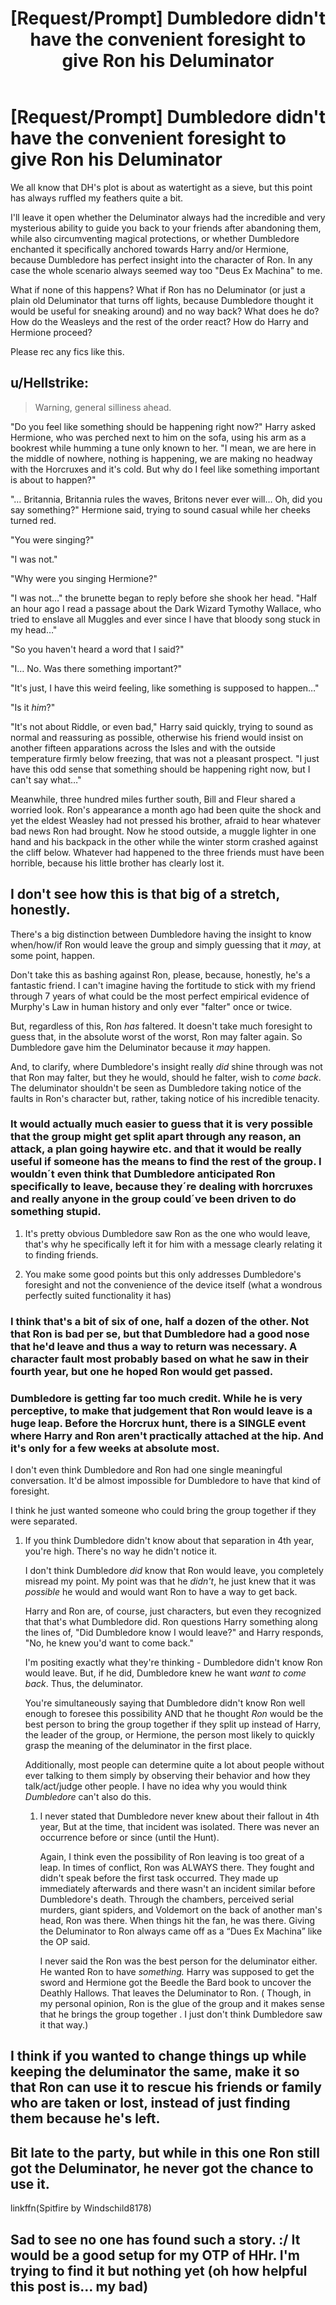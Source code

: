 #+TITLE: [Request/Prompt] Dumbledore didn't have the convenient foresight to give Ron his Deluminator

* [Request/Prompt] Dumbledore didn't have the convenient foresight to give Ron his Deluminator
:PROPERTIES:
:Author: Deathcrow
:Score: 14
:DateUnix: 1531595441.0
:DateShort: 2018-Jul-14
:FlairText: Request
:END:
We all know that DH's plot is about as watertight as a sieve, but this point has always ruffled my feathers quite a bit.

I'll leave it open whether the Deluminator always had the incredible and very mysterious ability to guide you back to your friends after abandoning them, while also circumventing magical protections, or whether Dumbledore enchanted it specifically anchored towards Harry and/or Hermione, because Dumbledore has perfect insight into the character of Ron. In any case the whole scenario always seemed way too "Deus Ex Machina" to me.

What if none of this happens? What if Ron has no Deluminator (or just a plain old Deluminator that turns off lights, because Dumbledore thought it would be useful for sneaking around) and no way back? What does he do? How do the Weasleys and the rest of the order react? How do Harry and Hermione proceed?

Please rec any fics like this.


** u/Hellstrike:
#+begin_quote
  Warning, general silliness ahead.
#+end_quote

"Do you feel like something should be happening right now?" Harry asked Hermione, who was perched next to him on the sofa, using his arm as a bookrest while humming a tune only known to her. "I mean, we are here in the middle of nowhere, nothing is happening, we are making no headway with the Horcruxes and it's cold. But why do I feel like something important is about to happen?"

"... Britannia, Britannia rules the waves, Britons never ever will... Oh, did you say something?" Hermione said, trying to sound casual while her cheeks turned red.

"You were singing?"

"I was not."

"Why were you singing Hermione?"

"I was not..." the brunette began to reply before she shook her head. "Half an hour ago I read a passage about the Dark Wizard Tymothy Wallace, who tried to enslave all Muggles and ever since I have that bloody song stuck in my head..."

"So you haven't heard a word that I said?"

"I... No. Was there something important?"

"It's just, I have this weird feeling, like something is supposed to happen..."

"Is it /him/?"

"It's not about Riddle, or even bad," Harry said quickly, trying to sound as normal and reassuring as possible, otherwise his friend would insist on another fifteen apparations across the Isles and with the outside temperature firmly below freezing, that was not a pleasant prospect. "I just have this odd sense that something should be happening right now, but I can't say what..."

Meanwhile, three hundred miles further south, Bill and Fleur shared a worried look. Ron's appearance a month ago had been quite the shock and yet the eldest Weasley had not pressed his brother, afraid to hear whatever bad news Ron had brought. Now he stood outside, a muggle lighter in one hand and his backpack in the other while the winter storm crashed against the cliff below. Whatever had happened to the three friends must have been horrible, because his little brother has clearly lost it.
:PROPERTIES:
:Author: Hellstrike
:Score: 15
:DateUnix: 1531598542.0
:DateShort: 2018-Jul-15
:END:


** I don't see how this is that big of a stretch, honestly.

There's a big distinction between Dumbledore having the insight to know when/how/if Ron would leave the group and simply guessing that it /may/, at some point, happen.

Don't take this as bashing against Ron, please, because, honestly, he's a fantastic friend. I can't imagine having the fortitude to stick with my friend through 7 years of what could be the most perfect empirical evidence of Murphy's Law in human history and only ever "falter" once or twice.

But, regardless of this, Ron /has/ faltered. It doesn't take much foresight to guess that, in the absolute worst of the worst, Ron may falter again. So Dumbledore gave him the Deluminator because it /may/ happen.

And, to clarify, where Dumbledore's insight really /did/ shine through was not that Ron may falter, but they he would, should he falter, wish to /come back/. The deluminator shouldn't be seen as Dumbledore taking notice of the faults in Ron's character but, rather, taking notice of his incredible tenacity.
:PROPERTIES:
:Author: FerusGrim
:Score: 10
:DateUnix: 1531611613.0
:DateShort: 2018-Jul-15
:END:

*** It would actually much easier to guess that it is very possible that the group might get split apart through any reason, an attack, a plan going haywire etc. and that it would be really useful if someone has the means to find the rest of the group. I wouldn´t even think that Dumbledore anticipated Ron specifically to leave, because they´re dealing with horcruxes and really anyone in the group could´ve been driven to do something stupid.
:PROPERTIES:
:Author: pornomancer90
:Score: 5
:DateUnix: 1531613431.0
:DateShort: 2018-Jul-15
:END:

**** It's pretty obvious Dumbledore saw Ron as the one who would leave, that's why he specifically left it for him with a message clearly relating it to finding friends.
:PROPERTIES:
:Author: MindForgedManacle
:Score: 3
:DateUnix: 1531614496.0
:DateShort: 2018-Jul-15
:END:


**** You make some good points but this only addresses Dumbledore's foresight and not the convenience of the device itself (what a wondrous perfectly suited functionality it has)
:PROPERTIES:
:Author: Deathcrow
:Score: 1
:DateUnix: 1531644709.0
:DateShort: 2018-Jul-15
:END:


*** I think that's a bit of six of one, half a dozen of the other. Not that Ron is bad per se, but that Dumbledore had a good nose that he'd leave and thus a way to return was necessary. A character fault most probably based on what he saw in their fourth year, but one he hoped Ron would get passed.
:PROPERTIES:
:Author: MindForgedManacle
:Score: 3
:DateUnix: 1531614642.0
:DateShort: 2018-Jul-15
:END:


*** Dumbledore is getting far too much credit. While he is very perceptive, to make that judgement that Ron would leave is a huge leap. Before the Horcrux hunt, there is a SINGLE event where Harry and Ron aren't practically attached at the hip. And it's only for a few weeks at absolute most.

I don't even think Dumbledore and Ron had one single meaningful conversation. It'd be almost impossible for Dumbledore to have that kind of foresight.

I think he just wanted someone who could bring the group together if they were separated.
:PROPERTIES:
:Score: 0
:DateUnix: 1531625481.0
:DateShort: 2018-Jul-15
:END:

**** If you think Dumbledore didn't know about that separation in 4th year, you're high. There's no way he didn't notice it.

I don't think Dumbledore /did/ know that Ron would leave, you completely misread my point. My point was that he /didn't/, he just knew that it was /possible/ he would and would want Ron to have a way to get back.

Harry and Ron are, of course, just characters, but even they recognized that that's what Dumbledore did. Ron questions Harry something along the lines of, "Did Dumbledore know I would leave?" and Harry responds, "No, he knew you'd want to come back."

I'm positing exactly what they're thinking - Dumbledore didn't know Ron would leave. But, if he did, Dumbledore knew he want /want to come back/. Thus, the deluminator.

You're simultaneously saying that Dumbledore didn't know Ron well enough to foresee this possibility AND that he thought /Ron/ would be the best person to bring the group together if they split up instead of Harry, the leader of the group, or Hermione, the person most likely to quickly grasp the meaning of the deluminator in the first place.

Additionally, most people can determine quite a lot about people without ever talking to them simply by observing their behavior and how they talk/act/judge other people. I have no idea why you would think /Dumbledore/ can't also do this.
:PROPERTIES:
:Author: FerusGrim
:Score: 4
:DateUnix: 1531625857.0
:DateShort: 2018-Jul-15
:END:

***** I never stated that Dumbledore never knew about their fallout in 4th year, But at the time, that incident was isolated. There was never an occurrence before or since (until the Hunt).

Again, I think even the possibility of Ron leaving is too great of a leap. In times of conflict, Ron was ALWAYS there. They fought and didn't speak before the first task occurred. They made up immediately afterwards and there wasn't an incident similar before Dumbledore's death. Through the chambers, perceived serial murders, giant spiders, and Voldemort on the back of another man's head, Ron was there. When things hit the fan, he was there. Giving the Deluminator to Ron always came off as a “Dues Ex Machina” like the OP said.

I never said the Ron was the best person for the deluminator either. He wanted Ron to have /something./ Harry was supposed to get the sword and Hermione got the Beedle the Bard book to uncover the Deathly Hallows. That leaves the Deluminator to Ron. ( Though, in my personal opinion, Ron is the glue of the group and it makes sense that he brings the group together . I just don't think Dumbledore saw it that way.)
:PROPERTIES:
:Score: 0
:DateUnix: 1531627134.0
:DateShort: 2018-Jul-15
:END:


** I think if you wanted to change things up while keeping the deluminator the same, make it so that Ron can use it to rescue his friends or family who are taken or lost, instead of just finding them because he's left.
:PROPERTIES:
:Author: SteamAngel
:Score: 2
:DateUnix: 1531695532.0
:DateShort: 2018-Jul-16
:END:


** Bit late to the party, but while in this one Ron still got the Deluminator, he never got the chance to use it.

linkffn(Spitfire by Windschild8178)
:PROPERTIES:
:Author: IlliterateJanitor
:Score: 2
:DateUnix: 1540217528.0
:DateShort: 2018-Oct-22
:END:


** Sad to see no one has found such a story. :/ It would be a good setup for my OTP of HHr. I'm trying to find it but nothing yet (oh how helpful this post is... my bad)
:PROPERTIES:
:Author: MindForgedManacle
:Score: 1
:DateUnix: 1531788718.0
:DateShort: 2018-Jul-17
:END:
